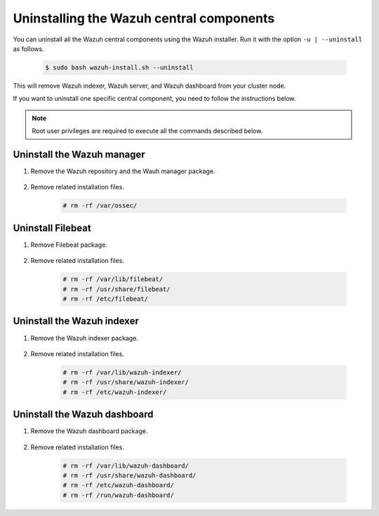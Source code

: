 .. Copyright (C) 2015-2022 Wazuh, Inc.

.. meta::
  :description: Learn how to uninstall each Wazuh central component.
  
Uninstalling the Wazuh central components
=========================================

You can uninstall all the Wazuh central components using the Wazuh installer. Run it with the option ``-u | --uninstall`` as follows.

    .. code-block:: console

      $ sudo bash wazuh-install.sh --uninstall

This will remove Wazuh indexer, Wazuh server, and Wazuh dashboard from your cluster node.

If you want to uninstall one specific central component, you need to follow the instructions below.

.. note:: Root user privileges are required to execute all the commands described below.

Uninstall the Wazuh manager
---------------------------

#. Remove the Wazuh repository and the Wauh manager package.

    .. tabs::

      .. group-tab:: Yum

        .. code-block:: console
          
          # rm /etc/yum.repos.d/wazuh.repo
          # yum remove wazuh-manager -y

      .. group-tab:: APT

        .. code-block:: console
        
          # rm /etc/apt/sources.list.d/wazuh.list
          # apt remove --purge wazuh-manager -y

#. Remove related installation files.

    .. code-block:: console

      # rm -rf /var/ossec/


Uninstall Filebeat
------------------


#. Remove Filebeat package.

    .. tabs::

      .. group-tab:: Yum

        .. code:: console
        
          # yum remove filebeat -y

      .. group-tab:: APT

        .. code:: console
      
          # apt remove --purge filebeat -y

#. Remove related installation files.

    .. code:: console
    
      # rm -rf /var/lib/filebeat/
      # rm -rf /usr/share/filebeat/
      # rm -rf /etc/filebeat/

.. _uninstall_indexer:

Uninstall the Wazuh indexer
---------------------------

#. Remove the Wazuh indexer package.

    .. tabs::

      .. group-tab:: Yum

        .. code:: console
        
          # yum remove wazuh-indexer -y

      .. group-tab:: APT

        .. code:: console

          # apt remove --purge wazuh-indexer -y
          
#. Remove related installation files.

    .. code:: console
    
      # rm -rf /var/lib/wazuh-indexer/
      # rm -rf /usr/share/wazuh-indexer/
      # rm -rf /etc/wazuh-indexer/

.. _uninstall_dashboard:

Uninstall the Wazuh dashboard
-----------------------------

#. Remove the Wazuh dashboard package.

    .. tabs::

      .. group-tab:: Yum

        .. code:: console
        
          # yum remove wazuh-dashboard -y

      .. group-tab:: APT

        .. code:: console

          # apt remove --purge wazuh-dashboard -y
          
#. Remove related installation files.

    .. code:: console
    
      # rm -rf /var/lib/wazuh-dashboard/
      # rm -rf /usr/share/wazuh-dashboard/
      # rm -rf /etc/wazuh-dashboard/
      # rm -rf /run/wazuh-dashboard/
